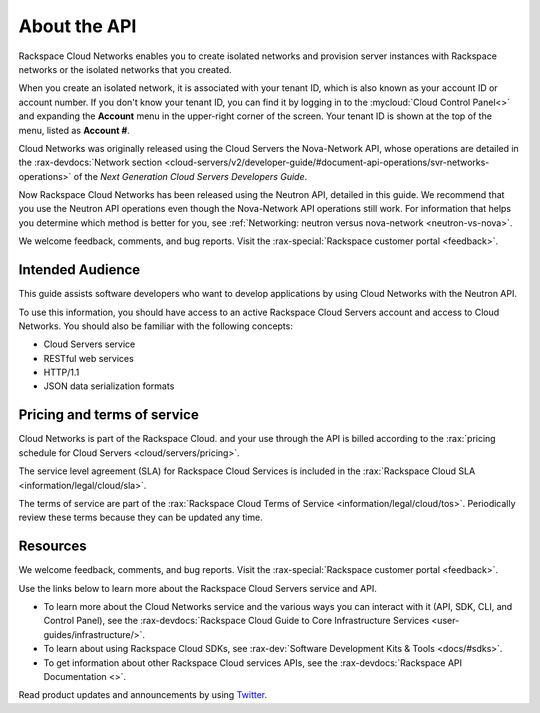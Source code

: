 .. _cn-dg-preface:

===============
About the API
===============

Rackspace Cloud Networks enables you to create isolated networks and provision server 
instances with Rackspace networks or the isolated networks that you created.

When you create an isolated network, it is associated with your tenant ID, which is also 
known as your account ID or account number. If you don't know your tenant ID, you can find 
it by logging in to the :mycloud:`Cloud Control Panel<>` and expanding the **Account** menu in the 
upper-right corner of the screen. Your tenant ID is shown at the top of the menu, listed 
as **Account #**.

Cloud Networks was originally released using the Cloud Servers the Nova-Network API, whose 
operations are detailed in the   
:rax-devdocs:`Network section <cloud-servers/v2/developer-guide/#document-api-operations/svr-networks-operations>`
of the *Next Generation Cloud Servers Developers Guide*.

Now Rackspace Cloud Networks has been released using the Neutron API, detailed in this guide. 
We recommend that you use the Neutron API operations even though the Nova-Network API 
operations still work. For information that helps you determine which method is better for 
you, see :ref:`Networking: neutron versus nova-network <neutron-vs-nova>`.

We welcome feedback, comments, and bug reports. Visit the :rax-special:`Rackspace customer portal <feedback>`.

.. _cn-dg-preface-intended:

Intended Audience
~~~~~~~~~~~~~~~~~

This guide assists software developers who want to develop applications by using Cloud 
Networks with the Neutron API.

To use this information, you should have access to an active Rackspace Cloud Servers 
account and access to Cloud Networks. You should also be familiar with the following concepts:

-  Cloud Servers service

-  RESTful web services

-  HTTP/1.1

-  JSON data serialization formats

.. _cn-dg-preface-pricing:


Pricing and terms of service
~~~~~~~~~~~~~~~~~~~~~~~~~~~~

Cloud Networks is part of the Rackspace Cloud. and your use through the API is billed 
according to the :rax:`pricing schedule for Cloud Servers <cloud/servers/pricing>`.

The service level agreement (SLA) for Rackspace Cloud Services is included in the 
:rax:`Rackspace Cloud SLA <information/legal/cloud/sla>`.

The terms of service are part of the :rax:`Rackspace Cloud Terms of Service <information/legal/cloud/tos>`. 
Periodically review these terms because they can be updated any time.


Resources
~~~~~~~~~

We welcome feedback, comments, and bug reports. Visit the :rax-special:`Rackspace customer portal <feedback>`.

Use the links below to learn more about the Rackspace Cloud Servers service and API.

- To learn more about the Cloud Networks service and the various ways you can interact 
  with it (API, SDK, CLI, and Control Panel), see the :rax-devdocs:`Rackspace Cloud Guide 
  to Core Infrastructure Services <user-guides/infrastructure/>`.
  
- To learn about using Rackspace Cloud SDKs, see :rax-dev:`Software Development Kits & Tools <docs/#sdks>`. 
    
- To get information about other Rackspace Cloud services APIs, see the
  :rax-devdocs:`Rackspace API Documentation <>`.

Read product updates and announcements by using `Twitter <http://twitter.com/rackspace>`_.

